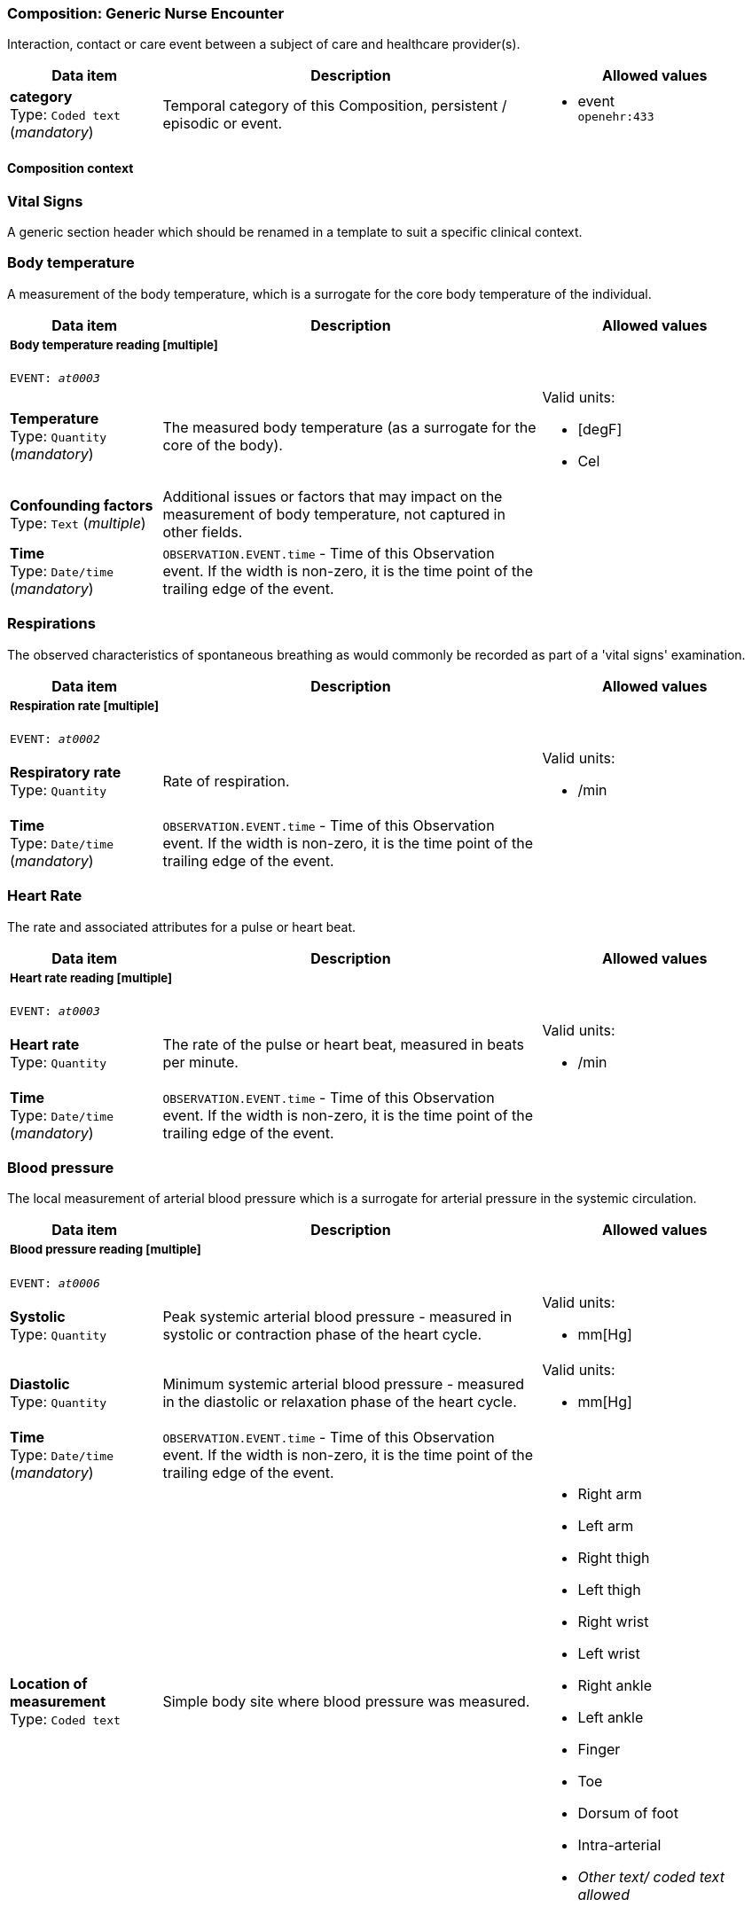 === Composition: *Generic Nurse Encounter*


Interaction, contact or care event between a subject of care and healthcare provider(s).


[options="header","stretch", cols="20,50,30"]
|====
|Data item | Description | Allowed values
| **category** +
 Type: `Coded text` (_mandatory_) | Temporal category of this Composition, persistent / episodic or event.
a|

* event +
 `openehr:433`
|====
==== Composition context
===  *Vital Signs*


A generic section header which should be renamed in a template to suit a specific clinical context.


===  *Body temperature*


A measurement of the body temperature, which is a surrogate for the core body temperature of the individual.


[options="header","stretch", cols="20,50,30"]
|====
|Data item | Description | Allowed values
3+a|===== Body temperature reading  **[multiple]**
`EVENT: _at0003_`
| **Temperature** +
 Type: `Quantity` (_mandatory_) | The measured body temperature (as a surrogate for the core of the body).
a|

Valid units: +

* [degF]
* Cel
| **Confounding factors** +
 Type: `Text` (_multiple_) | Additional issues or factors that may impact on the measurement of body temperature, not captured in other fields.
a|

| **Time** +
 Type: `Date/time` (_mandatory_) | `OBSERVATION.EVENT.time` - Time of this Observation event. If the width is non-zero, it is the time point of the trailing edge of the event.
|
|====
===  *Respirations*


The observed characteristics of spontaneous breathing as would commonly be recorded as part of a 'vital signs' examination.


[options="header","stretch", cols="20,50,30"]
|====
|Data item | Description | Allowed values
3+a|===== Respiration rate  **[multiple]**
`EVENT: _at0002_`
| **Respiratory rate** +
 Type: `Quantity`  | Rate of respiration.
a|

Valid units: +

* /min
| **Time** +
 Type: `Date/time` (_mandatory_) | `OBSERVATION.EVENT.time` - Time of this Observation event. If the width is non-zero, it is the time point of the trailing edge of the event.
|
|====
===  *Heart Rate*


The rate and associated attributes for a pulse or heart beat.


[options="header","stretch", cols="20,50,30"]
|====
|Data item | Description | Allowed values
3+a|===== Heart rate reading  **[multiple]**
`EVENT: _at0003_`
| **Heart rate** +
 Type: `Quantity`  | The rate of the pulse or heart beat, measured in beats per minute.
a|

Valid units: +

* /min
| **Time** +
 Type: `Date/time` (_mandatory_) | `OBSERVATION.EVENT.time` - Time of this Observation event. If the width is non-zero, it is the time point of the trailing edge of the event.
|
|====
===  *Blood pressure*


The local measurement of arterial blood pressure which is a surrogate for arterial pressure in the systemic circulation.


[options="header","stretch", cols="20,50,30"]
|====
|Data item | Description | Allowed values
3+a|===== Blood pressure reading  **[multiple]**
`EVENT: _at0006_`
| **Systolic** +
 Type: `Quantity`  | Peak systemic arterial blood pressure  - measured in systolic or contraction phase of the heart cycle.
a|

Valid units: +

* mm[Hg]
| **Diastolic** +
 Type: `Quantity`  | Minimum systemic arterial blood pressure - measured in the diastolic or relaxation phase of the heart cycle.
a|

Valid units: +

* mm[Hg]
| **Time** +
 Type: `Date/time` (_mandatory_) | `OBSERVATION.EVENT.time` - Time of this Observation event. If the width is non-zero, it is the time point of the trailing edge of the event.
|
| **Location of measurement** +
 Type: `Coded text`  | Simple body site where blood pressure was measured.
a|

* Right arm
* Left arm
* Right thigh
* Left thigh
* Right wrist
* Left wrist
* Right ankle
* Left ankle
* Finger
* Toe
* Dorsum of foot
* Intra-arterial
* _Other text/ coded text allowed_
|====
===  *Oxygen saturation*


Blood oxygen and related measurements, measured by pulse oximetry or pulse CO-oximetry.


[options="header","stretch", cols="20,50,30"]
|====
|Data item | Description | Allowed values
3+a|===== SPO2 reading  **[multiple]**
`EVENT: _at0002_`
| **SpO₂** +
 Type: `Proportion`  | The saturation of oxygen in the peripheral blood, measured via pulse oximetry.




*comment*: SpO₂ is defined as the percentage of oxyhaemoglobin (HbO₂) to the total concentration of haemoglobin (HbO₂ + deoxyhaemoglobin) in peripheral blood.
|
| **Time** +
 Type: `Date/time` (_mandatory_) | `OBSERVATION.EVENT.time` - Time of this Observation event. If the width is non-zero, it is the time point of the trailing edge of the event.
|
|====
===  *Point of care tests*


A generic section header which should be renamed in a template to suit a specific clinical context.


===  *undefined*


The result, including findings and the laboratory's interpretation, of an investigation performed on specimens collected from an individual or related to that individual.


[options="header","stretch", cols="20,50,30"]
|====
|Data item | Description | Allowed values
3+a|===== RBG test  **[multiple]**
`EVENT: _at0002_`
| **Test name** +
 Type: `Coded text` (_mandatory_) | Name of the laboratory investigation performed on the specimen(s).




*comment*: A test result may be for a single analyte, or a group of items, including panel tests. It is strongly recommended that 'Test name' be coded with a terminology, for example LOINC or SNOMED CT. For example: 'Glucose', 'Urea and Electrolytes', 'Swab', 'Cortisol (am)', 'Potassium in perspiration' or 'Melanoma histopathology'. The name may sometimes include specimen type and patient state, for example 'Fasting blood glucose' or include other information, as 'Potassium (PNA blood gas)'.
a|

* Glucose [Moles/volume] in Capillary blood by Glucometer +
 `LOINC:14743-9`
3+a|===== Glucose result  **[multiple]**
| **Analyte name** +
 Type: `Coded text`  | The name of the analyte result.




*comment*: The value for this element is normally supplied in a specialisation, in a template or at run-time to reflect the actual analyte. For example: 'Serum sodium', 'Haemoglobin'. Coding with an external terminology is strongly recommended, such as LOINC, NPU, SNOMED CT, or local lab terminologies.
a|

* Glucose [Moles/volume] in Capillary blood by Glucometer +
 `LOINC:14743-9`
| **Result** +
 Type: `Quantity` (_multiple_) | The value of the analyte result.




*comment*: For example '7.3 mmol/l', 'Raised'. The 'Any' data type will need to be constrained to an appropriate data type in a specialisation, a template or at run-time to reflect the actual analyte result. The Quantity data type has reference model attributes that include flags for normal/abnormal, reference ranges and approximations - see https://specifications.openehr.org/releases/RM/latest/data_types.html#_dv_quantity_class for more details.
a|

Valid units: +

* mg/dl
* mmol/L
| **Test method** +
 Type: `Choice`  | Description about the method used to perform the test on this analyte only.




*comment*: If the test method applies to an entire panel, the test method can be captured using the 'Test method' data element within the OBSERVATION.laboratory_test_result
a|
_All data types allowed_
| **Conclusion** +
 Type: `Text`  | Narrative description of the key findings.




*comment*: For example: 'Pattern suggests significant renal impairment'. The content of the conclusion will vary, depending on the investigation performed. This conclusion should be aligned with the coded 'Test diagnosis'.
a|

| **Time** +
 Type: `Date/time` (_mandatory_) | `OBSERVATION.EVENT.time` - Time of this Observation event. If the width is non-zero, it is the time point of the trailing edge of the event.
|
| **Point-of-care test** +
 Type: `Boolean`  | This indicates whether the test was performed directly at Point-of-Care (POCT) as opposed to a formal result from a laboratory or other service delivery organisation.




*comment*: True if the test was performed directly at Point-of-Care (POCT).
|
|====
===  *HIV rapid test*


The result, including findings and the laboratory's interpretation, of an investigation performed on specimens collected from an individual or related to that individual.


[options="header","stretch", cols="20,50,30"]
|====
|Data item | Description | Allowed values
3+a|===== HIV test  **[multiple]**
`EVENT: _at0002_`
| **Test name** +
 Type: `Coded text` (_mandatory_) | Name of the laboratory investigation performed on the specimen(s).




*comment*: A test result may be for a single analyte, or a group of items, including panel tests. It is strongly recommended that 'Test name' be coded with a terminology, for example LOINC or SNOMED CT. For example: 'Glucose', 'Urea and Electrolytes', 'Swab', 'Cortisol (am)', 'Potassium in perspiration' or 'Melanoma histopathology'. The name may sometimes include specimen type and patient state, for example 'Fasting blood glucose' or include other information, as 'Potassium (PNA blood gas)'.
a|

* HIV rapid test +
 `LOINC:LOINC3`
3+a|===== HIV result  **[multiple]**
| **Result** +
 Type: `Text` (_multiple_) | The value of the analyte result.




*comment*: For example '7.3 mmol/l', 'Raised'. The 'Any' data type will need to be constrained to an appropriate data type in a specialisation, a template or at run-time to reflect the actual analyte result. The Quantity data type has reference model attributes that include flags for normal/abnormal, reference ranges and approximations - see https://specifications.openehr.org/releases/RM/latest/data_types.html#_dv_quantity_class for more details.
a|

* Positive
* Negative
* Indeterminate
| **Test method** +
 Type: `Choice`  | Description about the method used to perform the test on this analyte only.




*comment*: If the test method applies to an entire panel, the test method can be captured using the 'Test method' data element within the OBSERVATION.laboratory_test_result
a|
_All data types allowed_
| **Conclusion** +
 Type: `Text`  | Narrative description of the key findings.




*comment*: For example: 'Pattern suggests significant renal impairment'. The content of the conclusion will vary, depending on the investigation performed. This conclusion should be aligned with the coded 'Test diagnosis'.
a|

| **Time** +
 Type: `Date/time` (_mandatory_) | `OBSERVATION.EVENT.time` - Time of this Observation event. If the width is non-zero, it is the time point of the trailing edge of the event.
|
| **Point-of-care test** +
 Type: `Boolean`  | This indicates whether the test was performed directly at Point-of-Care (POCT) as opposed to a formal result from a laboratory or other service delivery organisation.




*comment*: True if the test was performed directly at Point-of-Care (POCT).
|
|====
===  *Urine Dipstick*


Qualitative and semi-quantitative test array using reagent test strips to indicate possible abnormalities in a sample of urine, often performed as part of Point of Care Testing (POCT).


[options="header","stretch", cols="20,50,30"]
|====
|Data item | Description | Allowed values
3+a|===== Point in Time  **[multiple]**
`POINT_EVENT: _at0002_`
| **Glucose** +
 Type: `Ordinal`  | Detection of glucose in urine sample.
a|
* [1] Negative +
 `local:at0115`
* [2] Trace +
 `local:at0116`
* [3] 1+ +
 `local:at0117`
* [4] 2+ +
 `local:at0118`
* [5] 3+ +
 `local:at0119`
* [6] 4+ +
 `local:at0120`
| **Bilirubin** +
 Type: `Ordinal`  | Detection of bilirubin in urine sample.
a|
* [1] Negative +
 `local:at0121`
* [2] 1+ +
 `local:at0122`
* [3] 2+ +
 `local:at0123`
* [4] 3+ +
 `local:at0124`
| **Ketones** +
 Type: `Ordinal`  | Detection of ketones in urine sample.
a|
* [1] Negative +
 `local:at0109`
* [2] Trace +
 `local:at0110`
* [3] Small +
 `local:at0111`
* [4] Moderate +
 `local:at0112`
* [5] Large +
 `local:at0113`
* [6] Large+ +
 `local:at0114`
| **Specific gravity** +
 Type: `Ordinal`  | Measurement of the concentration of substances dissolved (solutes) in the urine sample relative to distilled water.
a|
* [1] 1.000 +
 `local:at0152`
* [2] 1.005 +
 `local:at0153`
* [3] 1.010 +
 `local:at0154`
* [4] 1.015 +
 `local:at0155`
* [5] 1.020 +
 `local:at0156`
* [6] 1.025 +
 `local:at0157`
* [7] 1.030 +
 `local:at0158`
| **Blood** +
 Type: `Ordinal`  | Detection of blood in urine sample.
a|
* [1] Negative +
 `local:at0102`
* [2] Non-haemolysed Trace +
 `local:at0103`
* [3] Non-haemolysed Moderate +
 `local:at0104`
* [4] Haemolysed Trace +
 `local:at0105`
* [5] 1+ +
 `local:at0106`
* [6] 2+ +
 `local:at0107`
* [7] 3+ +
 `local:at0108`
| **pH** +
 Type: `Ordinal`  | Measurement of pH in urine sample.
a|
* [1] 5.0 +
 `local:at0127`
* [2] 5.5 +
 `local:at0128`
* [3] 6.0 +
 `local:at0129`
* [4] 6.5 +
 `local:at0130`
* [5] 7.0 +
 `local:at0131`
* [6] 7.5 +
 `local:at0132`
* [7] 8.0 +
 `local:at0133`
* [8] 8.5 +
 `local:at0134`
* [9] 9.0 +
 `local:at0176`
* [10] 9.5 +
 `local:at0177`
* [11] 10.0 +
 `local:at0179`
| **Protein** +
 Type: `Ordinal`  | Detection of protein in urine sample.
a|
* [1] Negative +
 `local:at0096`
* [2] Trace +
 `local:at0097`
* [3] 1+ +
 `local:at0098`
* [4] 2+ +
 `local:at0099`
* [5] 3+ +
 `local:at0100`
* [6] 4+ +
 `local:at0101`
| **Urobilinogen** +
 Type: `Ordinal`  | Detection of urobilinogen in urine sample.
a|
* [1] Normal (lower) +
 `local:at0161`
* [2] Normal (upper) +
 `local:at0162`
* [3] 2 mg/dL +
 `local:at0163`
* [4] 4 mg/dL +
 `local:at0164`
* [5] 8 mg/dL +
 `local:at0165`
| **Nitrite** +
 Type: `Ordinal`  | Detection of nitrites in urine sample.
a|
* [1] Negative +
 `local:at0159`
* [2] Positive +
 `local:at0160`
| **Leukocytes** +
 Type: `Ordinal`  | Detection of white blood cells in urine sample.
a|
* [1] Negative +
 `local:at0135`
* [2] Trace +
 `local:at0136`
* [3] 1+ +
 `local:at0137`
* [4] 2+ +
 `local:at0138`
* [5] 3+ +
 `local:at0139`
| **Clinical interpretation** +
 Type: `Text` (_multiple_) | Single word, phrase or brief description represents the clinical meaning and significance of the urinalysis findings.




*comment*: Comment: Coding with a terminology is preferred, where possible. For example: normal urinalysis; mild proteinuria; or trace of blood. Multiple statements are allowed.
a|

| **Comment** +
 Type: `Text`  | Narrative about the urinalysis not captured in other fields.




*comment*: For example: the freshness or small volume of the urine sample, method of collection or any problems with testing.
a|

| **Time** +
 Type: `Date/time` (_mandatory_) |
|
| **Method** +
 Type: `Coded text`  | Method by which the reagent strips were read.
a|

* Manual
* Automatic
|====
===  *Syphilis test result*


The result, including findings and the laboratory's interpretation, of an investigation performed on specimens collected from an individual or related to that individual.


[options="header","stretch", cols="20,50,30"]
|====
|Data item | Description | Allowed values
3+a|===== Syphilis test  **[multiple]**
`EVENT: _at0002_`
| **Test name** +
 Type: `Coded text` (_mandatory_) | Name of the laboratory investigation performed on the specimen(s).




*comment*: A test result may be for a single analyte, or a group of items, including panel tests. It is strongly recommended that 'Test name' be coded with a terminology, for example LOINC or SNOMED CT. For example: 'Glucose', 'Urea and Electrolytes', 'Swab', 'Cortisol (am)', 'Potassium in perspiration' or 'Melanoma histopathology'. The name may sometimes include specimen type and patient state, for example 'Fasting blood glucose' or include other information, as 'Potassium (PNA blood gas)'.
a|

* VDRL +
 `LOINC:LOINC4`
* SD Bioline +
 `LOINC:LOINC5`
3+a|===== Syphilis test result  **[multiple]**
| **Result** +
 Type: `Text` (_multiple_) | The value of the analyte result.




*comment*: For example '7.3 mmol/l', 'Raised'. The 'Any' data type will need to be constrained to an appropriate data type in a specialisation, a template or at run-time to reflect the actual analyte result. The Quantity data type has reference model attributes that include flags for normal/abnormal, reference ranges and approximations - see https://specifications.openehr.org/releases/RM/latest/data_types.html#_dv_quantity_class for more details.
a|

* Positive
* Negative
* Invalid
| **Test method** +
 Type: `Choice`  | Description about the method used to perform the test on this analyte only.




*comment*: If the test method applies to an entire panel, the test method can be captured using the 'Test method' data element within the OBSERVATION.laboratory_test_result
a|
_All data types allowed_
| **Conclusion** +
 Type: `Text`  | Narrative description of the key findings.




*comment*: For example: 'Pattern suggests significant renal impairment'. The content of the conclusion will vary, depending on the investigation performed. This conclusion should be aligned with the coded 'Test diagnosis'.
a|

| **Time** +
 Type: `Date/time` (_mandatory_) | `OBSERVATION.EVENT.time` - Time of this Observation event. If the width is non-zero, it is the time point of the trailing edge of the event.
|
|====
===  *HbA1c*


The result, including findings and the laboratory's interpretation, of an investigation performed on specimens collected from an individual or related to that individual.


[options="header","stretch", cols="20,50,30"]
|====
|Data item | Description | Allowed values
3+a|===== HBa1c test  **[multiple]**
`EVENT: _at0002_`
| **Test name** +
 Type: `Text` (_mandatory_) | Name of the laboratory investigation performed on the specimen(s).




*comment*: A test result may be for a single analyte, or a group of items, including panel tests. It is strongly recommended that 'Test name' be coded with a terminology, for example LOINC or SNOMED CT. For example: 'Glucose', 'Urea and Electrolytes', 'Swab', 'Cortisol (am)', 'Potassium in perspiration' or 'Melanoma histopathology'. The name may sometimes include specimen type and patient state, for example 'Fasting blood glucose' or include other information, as 'Potassium (PNA blood gas)'.
a|

* HbA1c
3+a|===== HbA1c result  **[multiple]**
| **Result** +
 Type: `Quantity` (_multiple_) | The value of the analyte result.




*comment*: For example '7.3 mmol/l', 'Raised'. The 'Any' data type will need to be constrained to an appropriate data type in a specialisation, a template or at run-time to reflect the actual analyte result. The Quantity data type has reference model attributes that include flags for normal/abnormal, reference ranges and approximations - see https://specifications.openehr.org/releases/RM/latest/data_types.html#_dv_quantity_class for more details.
a|

Valid units: +

* mmol/mol
* %
| **Test method** +
 Type: `Choice`  | Description about the method used to perform the test on this analyte only.




*comment*: If the test method applies to an entire panel, the test method can be captured using the 'Test method' data element within the OBSERVATION.laboratory_test_result
a|
_All data types allowed_
| **Conclusion** +
 Type: `Text`  | Narrative description of the key findings.




*comment*: For example: 'Pattern suggests significant renal impairment'. The content of the conclusion will vary, depending on the investigation performed. This conclusion should be aligned with the coded 'Test diagnosis'.
a|

| **Time** +
 Type: `Date/time` (_mandatory_) | `OBSERVATION.EVENT.time` - Time of this Observation event. If the width is non-zero, it is the time point of the trailing edge of the event.
|
| **Point-of-care test** +
 Type: `Boolean`  | This indicates whether the test was performed directly at Point-of-Care (POCT) as opposed to a formal result from a laboratory or other service delivery organisation.




*comment*: True if the test was performed directly at Point-of-Care (POCT).
|
|====
===  *Cholesterol*


The result, including findings and the laboratory's interpretation, of an investigation performed on specimens collected from an individual or related to that individual.


[options="header","stretch", cols="20,50,30"]
|====
|Data item | Description | Allowed values
3+a|===== Cholesterol test  **[multiple]**
`EVENT: _at0002_`
| **Test name** +
 Type: `Text` (_mandatory_) | Name of the laboratory investigation performed on the specimen(s).




*comment*: A test result may be for a single analyte, or a group of items, including panel tests. It is strongly recommended that 'Test name' be coded with a terminology, for example LOINC or SNOMED CT. For example: 'Glucose', 'Urea and Electrolytes', 'Swab', 'Cortisol (am)', 'Potassium in perspiration' or 'Melanoma histopathology'. The name may sometimes include specimen type and patient state, for example 'Fasting blood glucose' or include other information, as 'Potassium (PNA blood gas)'.
a|

* Cholesterol
3+a|===== Cholesterol result  **[multiple]**
| **Result** +
 Type: `Quantity` (_multiple_) | The value of the analyte result.




*comment*: For example '7.3 mmol/l', 'Raised'. The 'Any' data type will need to be constrained to an appropriate data type in a specialisation, a template or at run-time to reflect the actual analyte result. The Quantity data type has reference model attributes that include flags for normal/abnormal, reference ranges and approximations - see https://specifications.openehr.org/releases/RM/latest/data_types.html#_dv_quantity_class for more details.
a|

Valid units: +

* mg/dl
* mmol/L
| **Test method** +
 Type: `Choice`  | Description about the method used to perform the test on this analyte only.




*comment*: If the test method applies to an entire panel, the test method can be captured using the 'Test method' data element within the OBSERVATION.laboratory_test_result
a|
_All data types allowed_
| **Conclusion** +
 Type: `Text`  | Narrative description of the key findings.




*comment*: For example: 'Pattern suggests significant renal impairment'. The content of the conclusion will vary, depending on the investigation performed. This conclusion should be aligned with the coded 'Test diagnosis'.
a|

| **Time** +
 Type: `Date/time` (_mandatory_) | `OBSERVATION.EVENT.time` - Time of this Observation event. If the width is non-zero, it is the time point of the trailing edge of the event.
|
| **Point-of-care test** +
 Type: `Boolean`  | This indicates whether the test was performed directly at Point-of-Care (POCT) as opposed to a formal result from a laboratory or other service delivery organisation.




*comment*: True if the test was performed directly at Point-of-Care (POCT).
|
|====
===  *CD4 count*


The result, including findings and the laboratory's interpretation, of an investigation performed on specimens collected from an individual or related to that individual.


[options="header","stretch", cols="20,50,30"]
|====
|Data item | Description | Allowed values
3+a|===== CD4 test  **[multiple]**
`EVENT: _at0002_`
| **Test name** +
 Type: `Text` (_mandatory_) | Name of the laboratory investigation performed on the specimen(s).




*comment*: A test result may be for a single analyte, or a group of items, including panel tests. It is strongly recommended that 'Test name' be coded with a terminology, for example LOINC or SNOMED CT. For example: 'Glucose', 'Urea and Electrolytes', 'Swab', 'Cortisol (am)', 'Potassium in perspiration' or 'Melanoma histopathology'. The name may sometimes include specimen type and patient state, for example 'Fasting blood glucose' or include other information, as 'Potassium (PNA blood gas)'.
a|

* CD4 Count
3+a|===== CD4 count  **[multiple]**
| **Result** +
 Type: `Choice` (_multiple_) | The value of the analyte result.




*comment*: For example '7.3 mmol/l', 'Raised'. The 'Any' data type will need to be constrained to an appropriate data type in a specialisation, a template or at run-time to reflect the actual analyte result. The Quantity data type has reference model attributes that include flags for normal/abnormal, reference ranges and approximations - see https://specifications.openehr.org/releases/RM/latest/data_types.html#_dv_quantity_class for more details.
a|
_Multiple data types allowed_
|_SubTypes_ | |
| Type: `Quantity` |
a|

Valid units: +

* mm3
* 1/mm3
| Type: `Proportion` |
|
| **Test method** +
 Type: `Choice`  | Description about the method used to perform the test on this analyte only.




*comment*: If the test method applies to an entire panel, the test method can be captured using the 'Test method' data element within the OBSERVATION.laboratory_test_result
a|
_All data types allowed_
| **Conclusion** +
 Type: `Text`  | Narrative description of the key findings.




*comment*: For example: 'Pattern suggests significant renal impairment'. The content of the conclusion will vary, depending on the investigation performed. This conclusion should be aligned with the coded 'Test diagnosis'.
a|

| **Time** +
 Type: `Date/time` (_mandatory_) | `OBSERVATION.EVENT.time` - Time of this Observation event. If the width is non-zero, it is the time point of the trailing edge of the event.
|
| **Point-of-care test** +
 Type: `Boolean`  | This indicates whether the test was performed directly at Point-of-Care (POCT) as opposed to a formal result from a laboratory or other service delivery organisation.




*comment*: True if the test was performed directly at Point-of-Care (POCT).
|
|====
===  *Covid antigen test result*


The result, including findings and the laboratory's interpretation, of an investigation performed on specimens collected from an individual or related to that individual.


[options="header","stretch", cols="20,50,30"]
|====
|Data item | Description | Allowed values
3+a|===== Covid antigen test  **[multiple]**
`EVENT: _at0002_`
| **Test name** +
 Type: `Text` (_mandatory_) | Name of the laboratory investigation performed on the specimen(s).




*comment*: A test result may be for a single analyte, or a group of items, including panel tests. It is strongly recommended that 'Test name' be coded with a terminology, for example LOINC or SNOMED CT. For example: 'Glucose', 'Urea and Electrolytes', 'Swab', 'Cortisol (am)', 'Potassium in perspiration' or 'Melanoma histopathology'. The name may sometimes include specimen type and patient state, for example 'Fasting blood glucose' or include other information, as 'Potassium (PNA blood gas)'.
a|

* Covid antigen test
3+a|===== Covid antigen test  **[multiple]**
| **Result** +
 Type: `Text` (_multiple_) | The value of the analyte result.




*comment*: For example '7.3 mmol/l', 'Raised'. The 'Any' data type will need to be constrained to an appropriate data type in a specialisation, a template or at run-time to reflect the actual analyte result. The Quantity data type has reference model attributes that include flags for normal/abnormal, reference ranges and approximations - see https://specifications.openehr.org/releases/RM/latest/data_types.html#_dv_quantity_class for more details.
a|

* Positive
* Negative
* Indeterminate
| **Test method** +
 Type: `Choice`  | Description about the method used to perform the test on this analyte only.




*comment*: If the test method applies to an entire panel, the test method can be captured using the 'Test method' data element within the OBSERVATION.laboratory_test_result
a|
_All data types allowed_
| **Conclusion** +
 Type: `Text`  | Narrative description of the key findings.




*comment*: For example: 'Pattern suggests significant renal impairment'. The content of the conclusion will vary, depending on the investigation performed. This conclusion should be aligned with the coded 'Test diagnosis'.
a|

| **Time** +
 Type: `Date/time` (_mandatory_) | `OBSERVATION.EVENT.time` - Time of this Observation event. If the width is non-zero, it is the time point of the trailing edge of the event.
|
| **Point-of-care test** +
 Type: `Boolean`  | This indicates whether the test was performed directly at Point-of-Care (POCT) as opposed to a formal result from a laboratory or other service delivery organisation.




*comment*: True if the test was performed directly at Point-of-Care (POCT).
|
|====
===  *Pregnancy test result*


Result of a simple test to detect early pregnancy, usually a commercial product tested on urine.


[options="header","stretch", cols="20,50,30"]
|====
|Data item | Description | Allowed values
3+a|===== Point in time  **[multiple]**
`POINT_EVENT: _at0002_`
| **Result** +
 Type: `Coded text` (_mandatory_) | The result of the test.
a|

* Negative
* Inconclusive
* Weakly positive
* Strongly positive
* Indeterminate
| **Time** +
 Type: `Date/time` (_mandatory_) |
|
| **Method** +
 Type: `Text`  | Description of the method used to perform the test.
a|

|====
===  *Cardiac enzymes*


The result, including findings and the laboratory's interpretation, of an investigation performed on specimens collected from an individual or related to that individual.


[options="header","stretch", cols="20,50,30"]
|====
|Data item | Description | Allowed values
3+a|===== Cardiac enzyme test  **[multiple]**
`EVENT: _at0002_`
| **Test name** +
 Type: `Text` (_mandatory_) | Name of the laboratory investigation performed on the specimen(s).




*comment*: A test result may be for a single analyte, or a group of items, including panel tests. It is strongly recommended that 'Test name' be coded with a terminology, for example LOINC or SNOMED CT. For example: 'Glucose', 'Urea and Electrolytes', 'Swab', 'Cortisol (am)', 'Potassium in perspiration' or 'Melanoma histopathology'. The name may sometimes include specimen type and patient state, for example 'Fasting blood glucose' or include other information, as 'Potassium (PNA blood gas)'.
a|

* Troponin
3+a|===== Cardiac enzyme result
| **Analyte result** +
 Type: `Text` (_multiple_) | The value of the analyte result.




*comment*: For example '7.3 mmol/l', 'Raised'. The 'Any' data type will need to be constrained to an appropriate data type in a specialisation, a template or at run-time to reflect the actual analyte result. The Quantity data type has reference model attributes that include flags for normal/abnormal, reference ranges and approximations - see https://specifications.openehr.org/releases/RM/latest/data_types.html#_dv_quantity_class for more details.
a|

* Normal
* Abnormal
* Equivocal
* Incomplete
| **Test method** +
 Type: `Choice`  | Description about the method used to perform the test on this analyte only.




*comment*: If the test method applies to an entire panel, the test method can be captured using the 'Test method' data element within the OBSERVATION.laboratory_test_result
a|
_All data types allowed_
| **Time** +
 Type: `Date/time` (_mandatory_) | `OBSERVATION.EVENT.time` - Time of this Observation event. If the width is non-zero, it is the time point of the trailing edge of the event.
|
| **Point-of-care test** +
 Type: `Boolean`  | This indicates whether the test was performed directly at Point-of-Care (POCT) as opposed to a formal result from a laboratory or other service delivery organisation.




*comment*: True if the test was performed directly at Point-of-Care (POCT).
|
|====
===  *Family history*


A generic section header which should be renamed in a template to suit a specific clinical context.


===  *Family history*


Summary information about the significant health-related problems found in family members.


[options="header","stretch", cols="20,50,30"]
|====
|Data item | Description | Allowed values
3+a|===== Per problem  **[multiple]**
| **Problem/diagnosis name** +
 Type: `Text`  | Identification of the significant problem or diagnosis in the family overall.




*comment*: This is the problem for which aggregated data involving all family members will be collected. Coding of the index problem with a terminology is preferred, where possible.
a|

* Hypertension
* Heart attack/heart disease
* Stroke/transient ischaemic attack
* Other cardiovascular disease
* Kidney disease
* Diabetes Mellitus
* Dyslipidaemia
* Prostate Cancer
* Breast Cancer
* Colon Cancer
| **Description** +
 Type: `Text`  | Narrative description about occurrence of the problem or diagnosis in family members.
a|

3+a|===== Per family member  **[multiple]**
| **Relationship** +
 Type: `Text`  | The relationship of the family member to the subject of care.




*comment*: For example: mother, step-father, maternal grandmother, or paternal uncle. Coding of the relationship with a terminology is preferred, where possible and including specification of maternal and paternal as required.
a|

* Mother
* Father
* Sister
* Brother
* Son
* Daughter
| **Relationship degree** +
 Type: `Coded text`  | The degree of relationship between the subject of care and the family member.




*comment*: If the 'Relationship' data element uses pre-coordinated terms that include the degree of relationship, then this data element is redundant.
a|

* First degree relative
* Second degree relative
* Third degree relative
| **Family line** +
 Type: `Coded text`  | Identification of the maternal or paternal family line in the relationship.




*comment*: If the 'Relationship' data element uses pre-coordinated terms that include the family line, then this data element is redundant.
a|

* Maternal line
* Paternal line
| **Deceased?** +
 Type: `Boolean`  | Is the family member deceased?




*comment*: Record as 'True' if family member is deceased.
|
3+a|===== Clinical history  **[multiple]**
| **Age at onset** +
 Type: `Duration`  | Estimated or actual age of the family member when the problem/diagnosis was clinically recognised.




*comment*: For health problems with multiple occurrences, this describes the first nown occurrence.
|
| **Cause of death?** +
 Type: `Coded text`  | Relationship of the problem/diagnosis to the death of this family member.
a|

* Direct cause or closely related
* Unrelated
* Indeterminate
* _Other text/ coded text allowed_
| **Comment** +
 Type: `Text`  | Additional narrative about the family member not captured in other fields.
a|

| **Last Updated** +
 Type: `Date/time`  | The date this family history summary was last updated.
|
|====
===  *Sexual Health*


Summary or persistent information about an individual's sexual health and history.


[options="header","stretch", cols="20,50,30"]
|====
|Data item | Description | Allowed values
| **Have you ever had any of the following diseases?** +
 Type: `Text`  | Narrative description about the sexual health history of an individual.
a|

* Gonorrhea
* HIV/AIDS
* HPV
* Chlamydia
* Herpes Simplex
* Hepatitis B
* Syphilis
| **Are you sexually active?** +
 Type: `Coded text`  | Is the individual sexually active?
a|

* Sexually active, regular partner
* Sexually active, no regular partner
* Never sexually active
| **Comment** +
 Type: `Text`  | Additional narrative about the sexual health history not captured in other fields.
a|

|====
===  *Progress note*


Narrative description of health-related events at a specific point-in-time about an individual, specifically from the perspective of a healthcare provider.


[options="header","stretch", cols="20,50,30"]
|====
|Data item | Description | Allowed values
3+a|===== Any event  **[multiple]**
`EVENT: _at0002_`
| **Progress Note** +
 Type: `Text`  | Narrative description of health-related events, health status, findings, opinions at a specific point-in-time.
a|

| **Time** +
 Type: `Date/time` (_mandatory_) | `OBSERVATION.EVENT.time` - Time of this Observation event. If the width is non-zero, it is the time point of the trailing edge of the event.
|
|====


== Archetype provenance
[options="header","stretch", cols="33,33,33"]
|====
|Internal | Candidate | External
| Internal archetypes which are not intended to be shared | Internal archetypes which are candidates for external publication| Archetypes published or managed externally
| **Total: 0     Percent: (%)** | **Total: 0     Percent: (%)** | **Total: 0     Percent: (%)**
====|

